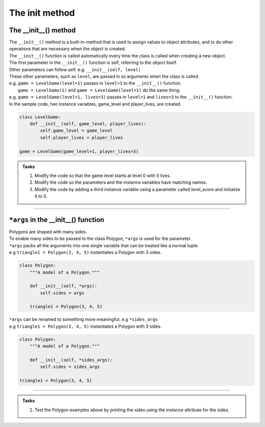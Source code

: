 ====================================================
The init method
====================================================

The __init__() method
--------------------------

| The ``__init__()`` method is a built-in-method that is used to assign values to object attributes, and to do other operations that are necessary when the object is created.
| The ``__init__()`` function is called automatically every time the class is called when creating a new object.
| The first parameter in the ``__init__()`` function is self, referring to the object itself.
| Other parameters can follow self. e.g. ``__init__(self, level)``
| These other parameters, such as ``level``, are passed in as arguments when the class is called.
| e.g. ``game = LevelGame(level=1)`` passes in ``level=1`` to the ``__init__()`` function.
|  ``game = LevelGame(1)`` and ``game = LevelGame(level=1)`` do the same thing.
| e.g. ``game = LevelGame(level=1, lives=3)`` passes in ``level=1`` and ``lives=3`` to the ``__init__()`` function.

| In the sample code, two instance variables, game_level and player_lives, are created.

.. code-block:: python

    class LevelGame:
        def __init__(self, game_level, player_lives):
            self.game_level = game_level
            self.player_lives = player_lives

    game = LevelGame(game_level=1, player_lives=3)


.. admonition:: Tasks

    #. Modify the code so that the game level starts at level 0 with 5 lives.
    #. Modify the code so the parameters and the instance variables have matching names.
    #. Modify the code by adding a third instance variable using a parameter called level_score and initialize it to 0.

----

``*args`` in the __init__() function
---------------------------------------

| Polygons are shaped with many sides.
| To enable many sides to be passed to the class Polygon, ``*args`` is used for the parameter. 
| ``*args`` packs all the arguments into one single variable that can be treated like a normal tuple.
| e.g ``triangle1 = Polygon(3, 4, 5)`` instantiates a Polygon with 3 sides.

.. code-block:: python

    class Polygon:
        """A model of a Polygon."""

        def __init__(self, *args):
            self.sides = args

        triangle1 = Polygon(3, 4, 5)

| ``*args`` can be renamed to something more meaningful. e.g  ``*sides_args``        
| e.g ``triangle1 = Polygon(3, 4, 5)`` instantiates a Polygon with 3 sides.

.. code-block:: python

    class Polygon:
        """A model of a Polygon."""

        def __init__(self, *sides_args):
            self.sides = sides_args

    triangle1 = Polygon(3, 4, 5)

----

.. admonition:: Tasks

    #. Test the Polygon examples above by printing the sides using the instance attribute for the sides.

